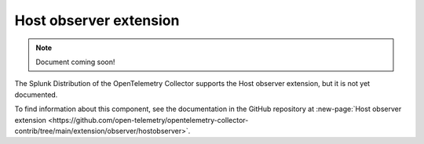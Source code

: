.. _host-observer-extension:

****************************
Host observer extension
****************************

.. meta::
      :description: Looks at the current host for listening network endpoints. 

.. note:: Document coming soon!

The Splunk Distribution of the OpenTelemetry Collector supports the Host observer extension, but it is not yet documented. 

To find information about this component, see the documentation in the GitHub repository at :new-page:`Host observer extension <https://github.com/open-telemetry/opentelemetry-collector-contrib/tree/main/extension/observer/hostobserver>`.


